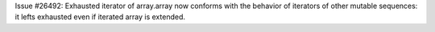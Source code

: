 Issue #26492: Exhausted iterator of array.array now conforms with the behavior
of iterators of other mutable sequences: it lefts exhausted even if iterated
array is extended.